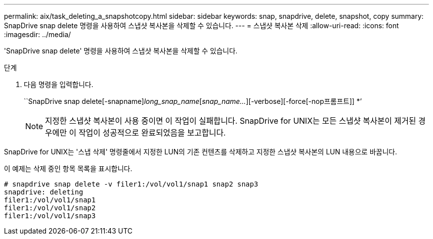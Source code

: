 ---
permalink: aix/task_deleting_a_snapshotcopy.html 
sidebar: sidebar 
keywords: snap, snapdrive, delete, snapshot, copy 
summary: SnapDrive snap delete 명령을 사용하여 스냅샷 복사본을 삭제할 수 있습니다. 
---
= 스냅샷 복사본 삭제
:allow-uri-read: 
:icons: font
:imagesdir: ../media/


[role="lead"]
'SnapDrive snap delete' 명령을 사용하여 스냅샷 복사본을 삭제할 수 있습니다.

.단계
. 다음 명령을 입력합니다.
+
``SnapDrive snap delete[-snapname]_long_snap_name_[_snap_name..._][-verbose][-force[-nop프롬프트]] *’

+

NOTE: 지정한 스냅샷 복사본이 사용 중이면 이 작업이 실패합니다. SnapDrive for UNIX는 모든 스냅샷 복사본이 제거된 경우에만 이 작업이 성공적으로 완료되었음을 보고합니다.



SnapDrive for UNIX는 '스냅 삭제' 명령줄에서 지정한 LUN의 기존 컨텐츠를 삭제하고 지정한 스냅샷 복사본의 LUN 내용으로 바꿉니다.

이 예제는 삭제 중인 항목 목록을 표시합니다.

[listing]
----
# snapdrive snap delete -v filer1:/vol/vol1/snap1 snap2 snap3
snapdrive: deleting
filer1:/vol/vol1/snap1
filer1:/vol/vol1/snap2
filer1:/vol/vol1/snap3
----
